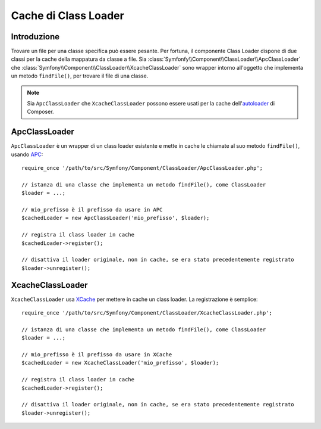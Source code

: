 .. index::
    single: APC; ApcClassLoader
    single: Class Loader; ApcClassLoader
    single: Class Loader; Cache
    single: Class Loader; XcacheClassLoader
    single: XCache; XcacheClassLoader
    
Cache di Class Loader
=====================

Introduzione
------------

Trovare un file per una classe specifica può essere pesante. Per fortuna,
il componente Class Loader dispone di due classi per la cache della mappatura
da classe a file. Sia :class:`Symfonfy\\Component\\ClassLoader\\ApcClassLoader`
che :class:`Symfony\\Component\\ClassLoader\\XcacheClassLoader` sono wrapper
intorno all'oggetto che implementa un metodo ``findFile()``, per trovare il file
di una classe.

.. note::

  Sia ``ApcClassLoader`` che ``XcacheClassLoader`` possono essere usati
  per la cache dell'`autoloader`_ di Composer.

ApcClassLoader
--------------

.. versionadded:: 2.1
    La classe ``ApcClassLoader`` è stata aggiunta in Symfony 2.1.

``ApcClassLoader`` è un wrapper di un class loader esistente e mette in cache le chiamate al suo
metodo ``findFile()``, usando `APC`_::

    require_once '/path/to/src/Symfony/Component/ClassLoader/ApcClassLoader.php';
    
    // istanza di una classe che implementa un metodo findFile(), come ClassLoader
    $loader = ...;
    
    // mio_prefisso è il prefisso da usare in APC
    $cachedLoader = new ApcClassLoader('mio_prefisso', $loader);
    
    // registra il class loader in cache
    $cachedLoader->register();
    
    // disattiva il loader originale, non in cache, se era stato precedentemente registrato
    $loader->unregister();

XcacheClassLoader
-----------------

.. versionadded:: 2.1
    La classe ``XcacheClassLoader`` è stata aggiunta in Symfony 2.1.

``XcacheClassLoader`` usa `XCache`_ per mettere in cache un class loader. La registrazione
è semplice::

    require_once '/path/to/src/Symfony/Component/ClassLoader/XcacheClassLoader.php';
    
    // istanza di una classe che implementa un metodo findFile(), come ClassLoader
    $loader = ...;
    
    // mio_prefisso è il prefisso da usare in XCache
    $cachedLoader = new XcacheClassLoader('mio_prefisso', $loader);
    
    // registra il class loader in cache
    $cachedLoader->register();
    
    // disattiva il loader originale, non in cache, se era stato precedentemente registrato
    $loader->unregister();

.. _APC:        http://php.net/manual/en/book.apc.php
.. _autoloader: http://getcomposer.org/doc/01-basic-usage.md#autoloading
.. _XCache:     http://xcache.lighttpd.net
